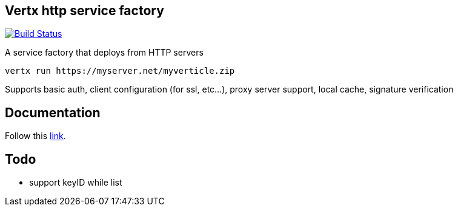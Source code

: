 == Vertx http service factory

image:https://vertx.ci.cloudbees.com/buildStatus/icon?job=vert.x3-http-service-factory["Build Status",link="https://vertx.ci.cloudbees.com/view/vert.x-3/job/vert.x3-http-service-factory/"]

A service factory that deploys from HTTP servers

----
vertx run https://myserver.net/myverticle.zip
----

Supports basic auth, client configuration (for ssl, etc...), proxy server support, local cache, signature verification

## Documentation

Follow this link:https://github.com/vert-x3/vertx-http-service-factory/blob/master/src/main/asciidoc/index.adoc[link].

== Todo

- support keyID while list
